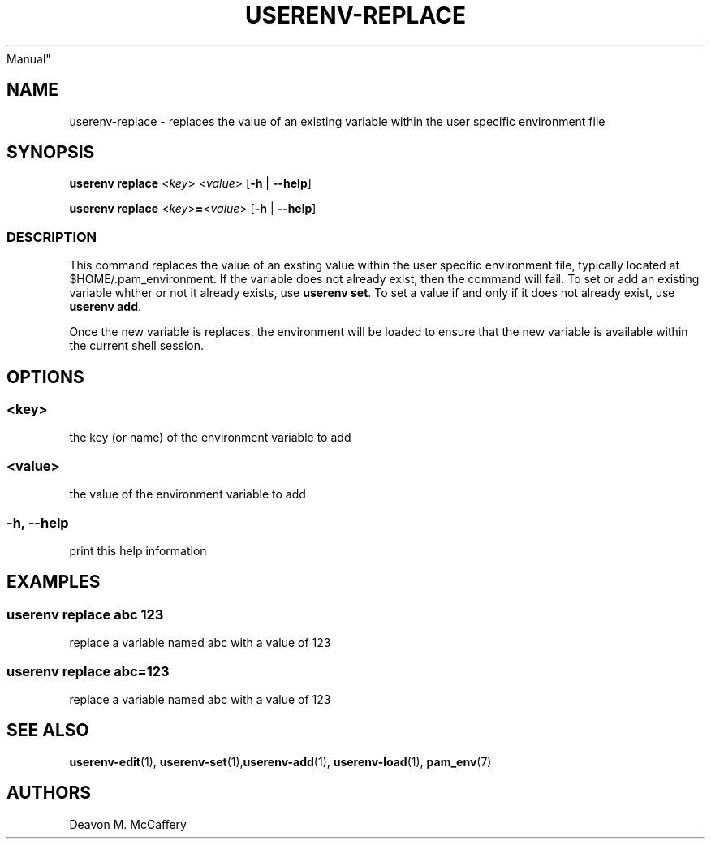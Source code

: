 .TH "USERENV-REPLACE" "1" "November 10, 2021" "Numonic v8.1.0" "Numonic
Manual"
.nh \" Turn off hyphenation by default.
.SH NAME
.PP
userenv-replace - replaces the value of an existing variable within the
user specific environment file
.SH SYNOPSIS
.PP
\f[B]userenv replace\f[R] <\f[I]key\f[R]> <\f[I]value\f[R]>
[\f[B]-h\f[R] | \f[B]--help\f[R]]
.PP
\f[B]userenv replace\f[R] <\f[I]key\f[R]>\f[B]=\f[R]<\f[I]value\f[R]>
[\f[B]-h\f[R] | \f[B]--help\f[R]]
.SS DESCRIPTION
.PP
This command replaces the value of an exsting value within the user
specific environment file, typically located at $HOME/.pam_environment.
If the variable does not already exist, then the command will fail.
To set or add an existing variable whther or not it already exists, use
\f[B]userenv set\f[R].
To set a value if and only if it does not already exist, use
\f[B]userenv add\f[R].
.PP
Once the new variable is replaces, the environment will be loaded to
ensure that the new variable is available within the current shell
session.
.SH OPTIONS
.SS <key>
.PP
the key (or name) of the environment variable to add
.SS <value>
.PP
the value of the environment variable to add
.SS -h, --help
.PP
print this help information
.SH EXAMPLES
.SS userenv replace abc 123
.PP
replace a variable named abc with a value of 123
.SS userenv replace abc=123
.PP
replace a variable named abc with a value of 123
.SH SEE ALSO
.PP
\f[B]userenv-edit\f[R](1),
\f[B]userenv-set\f[R](1),\f[B]userenv-add\f[R](1),
\f[B]userenv-load\f[R](1), \f[B]pam_env\f[R](7)
.SH AUTHORS
Deavon M. McCaffery
